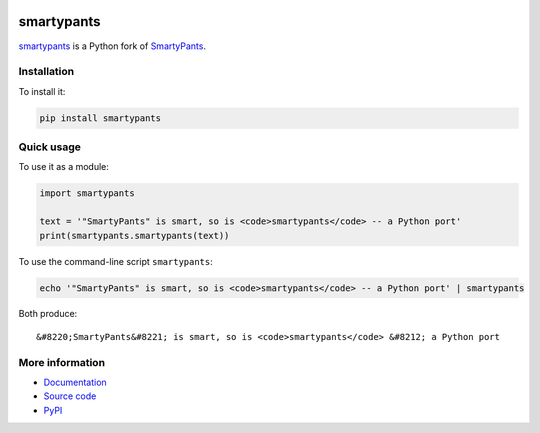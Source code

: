 .. image:: https://badge.fury.io/py/smartypants.svg
    :target: PyPI_

.. image:: https://secure.travis-ci.org/leohemsted/smartypants.py.png
    :target: https://travis-ci.org/leohemsted/smartypants.py

smartypants
===========

smartypants_ is a Python fork of SmartyPants__.

.. _smartypants: https://github.com/justinmayer/smartypants.py
__ SmartyPantsPerl_
.. _SmartyPantsPerl: https://daringfireball.net/projects/smartypants/



Installation
------------

To install it:

.. code:: sh

  pip install smartypants


Quick usage
-----------

To use it as a module:

.. code:: python

  import smartypants

  text = '"SmartyPants" is smart, so is <code>smartypants</code> -- a Python port'
  print(smartypants.smartypants(text))

To use the command-line script ``smartypants``:

.. code:: sh

  echo '"SmartyPants" is smart, so is <code>smartypants</code> -- a Python port' | smartypants

Both produce::

  &#8220;SmartyPants&#8221; is smart, so is <code>smartypants</code> &#8212; a Python port


More information
----------------

* Documentation_
* `Source code`_
* PyPI_

.. _documentation: http://pythonhosted.org/smartypants/
.. _Source code: smartypants_
.. _PyPI: https://pypi.org/project/smartypants/
